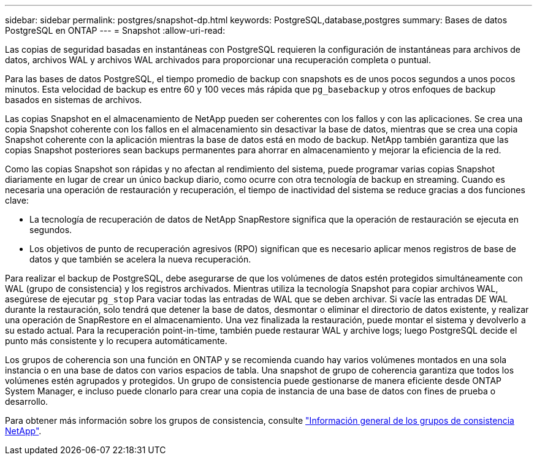 ---
sidebar: sidebar 
permalink: postgres/snapshot-dp.html 
keywords: PostgreSQL,database,postgres 
summary: Bases de datos PostgreSQL en ONTAP 
---
= Snapshot
:allow-uri-read: 


[role="lead"]
Las copias de seguridad basadas en instantáneas con PostgreSQL requieren la configuración de instantáneas para archivos de datos, archivos WAL y archivos WAL archivados para proporcionar una recuperación completa o puntual.

Para las bases de datos PostgreSQL, el tiempo promedio de backup con snapshots es de unos pocos segundos a unos pocos minutos. Esta velocidad de backup es entre 60 y 100 veces más rápida que `pg_basebackup` y otros enfoques de backup basados en sistemas de archivos.

Las copias Snapshot en el almacenamiento de NetApp pueden ser coherentes con los fallos y con las aplicaciones. Se crea una copia Snapshot coherente con los fallos en el almacenamiento sin desactivar la base de datos, mientras que se crea una copia Snapshot coherente con la aplicación mientras la base de datos está en modo de backup. NetApp también garantiza que las copias Snapshot posteriores sean backups permanentes para ahorrar en almacenamiento y mejorar la eficiencia de la red.

Como las copias Snapshot son rápidas y no afectan al rendimiento del sistema, puede programar varias copias Snapshot diariamente en lugar de crear un único backup diario, como ocurre con otra tecnología de backup en streaming. Cuando es necesaria una operación de restauración y recuperación, el tiempo de inactividad del sistema se reduce gracias a dos funciones clave:

* La tecnología de recuperación de datos de NetApp SnapRestore significa que la operación de restauración se ejecuta en segundos.
* Los objetivos de punto de recuperación agresivos (RPO) significan que es necesario aplicar menos registros de base de datos y que también se acelera la nueva recuperación.


Para realizar el backup de PostgreSQL, debe asegurarse de que los volúmenes de datos estén protegidos simultáneamente con WAL (grupo de consistencia) y los registros archivados. Mientras utiliza la tecnología Snapshot para copiar archivos WAL, asegúrese de ejecutar `pg_stop` Para vaciar todas las entradas de WAL que se deben archivar. Si vacíe las entradas DE WAL durante la restauración, solo tendrá que detener la base de datos, desmontar o eliminar el directorio de datos existente, y realizar una operación de SnapRestore en el almacenamiento. Una vez finalizada la restauración, puede montar el sistema y devolverlo a su estado actual. Para la recuperación point-in-time, también puede restaurar WAL y archive logs; luego PostgreSQL decide el punto más consistente y lo recupera automáticamente.

Los grupos de coherencia son una función en ONTAP y se recomienda cuando hay varios volúmenes montados en una sola instancia o en una base de datos con varios espacios de tabla. Una snapshot de grupo de coherencia garantiza que todos los volúmenes estén agrupados y protegidos. Un grupo de consistencia puede gestionarse de manera eficiente desde ONTAP System Manager, e incluso puede clonarlo para crear una copia de instancia de una base de datos con fines de prueba o desarrollo.

Para obtener más información sobre los grupos de consistencia, consulte link:../../ontap/consistency-groups/index.html["Información general de los grupos de consistencia NetApp"].

